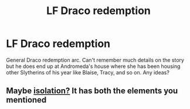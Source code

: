 #+TITLE: LF Draco redemption

* LF Draco redemption
:PROPERTIES:
:Author: harrypctts
:Score: 3
:DateUnix: 1580320302.0
:DateShort: 2020-Jan-29
:FlairText: What's That Fic?
:END:
General Draco redemption arc. Can't remember much details on the story but he does end up at Andromeda's house where she has been housing other Slytherins of his year like Blaise, Tracy, and so on. Any ideas?


** Maybe [[https://m.fanfiction.net/s/6291747/1/Isolation][isolation?]] It has both the elements you mentioned
:PROPERTIES:
:Author: archive-of-our-hole
:Score: 2
:DateUnix: 1580328943.0
:DateShort: 2020-Jan-29
:END:
